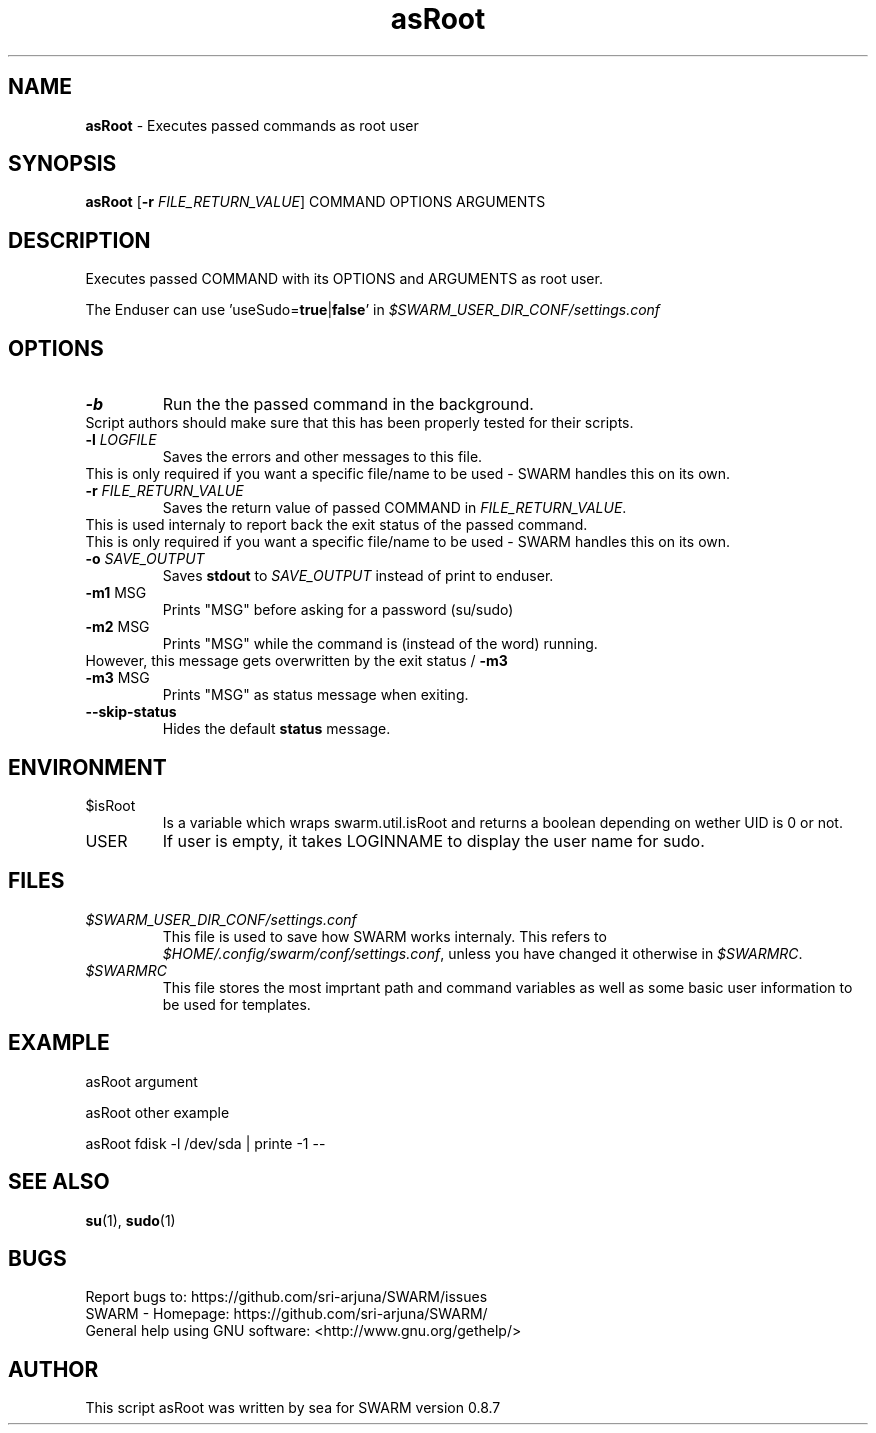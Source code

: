 .\" Manpage template for SWARM
.TH asRoot 1 "Copyleft 1995-2020" "SWARM 1.0" "SWARM Manual"

.SH NAME
\fBasRoot\fP - Executes passed commands as root user

.SH SYNOPSIS
\fBasRoot\fP [\fB-r\fP \fIFILE_RETURN_VALUE\fP] COMMAND OPTIONS ARGUMENTS

.SH DESCRIPTION
Executes passed COMMAND with its OPTIONS and ARGUMENTS as root user.
.PP
The Enduser can use 'useSudo=\fBtrue\fP|\fBfalse\fP' in \fI$SWARM_USER_DIR_CONF/settings.conf\fP
.PP
.SH OPTIONS
.TP
\fB-b\fP
Run the the passed command in the background.
.RE
		Script authors should make sure that this has been properly tested for their scripts.
.TP
\fB-l\fP 	\fILOGFILE\fP
Saves the errors and other messages to this file.
.RE
		This is only required if you want a specific file/name to be used - SWARM handles this on its own.
.TP
\fB-r\fP 	\fIFILE_RETURN_VALUE\fP
Saves the return value of passed COMMAND in \fIFILE_RETURN_VALUE\fP.
.RE
		This is used internaly to report back the exit status of the passed command.
.RE
		This is only required if you want a specific file/name to be used - SWARM handles this on its own.
.TP
\fB-o\fP 	\fISAVE_OUTPUT\fP
Saves \fBstdout\fP to \fISAVE_OUTPUT\fP instead of print to enduser.
.TP
\fB-m1\fP 	MSG
Prints "MSG" before asking for a password (su/sudo)
.TP
\fB-m2\fP 	MSG
Prints "MSG" while the command is (instead of the word) running.
.RE
		However, this message gets overwritten by the exit status / \fB-m3\fP
.TP
\fB-m3\fP 	MSG
Prints "MSG" as status message when exiting.
.TP
\fB--skip-status\fP
Hides the default \fBstatus\fP message.


.SH ENVIRONMENT
.TP
$isRoot
Is a variable which wraps swarm.util.isRoot and returns a boolean depending on wether UID is 0 or not.
.TP
USER
If user is empty, it takes LOGINNAME to display the user name for sudo.

.SH FILES
.TP
\fI$SWARM_USER_DIR_CONF/settings.conf\fP
This file is used to save how SWARM works internaly. This refers to \fI$HOME/.config/swarm/conf/settings.conf\fP, unless you have changed it otherwise in \fI$SWARMRC\fP.
.TP
\fI$SWARMRC\fP
This file stores the most imprtant path and command variables as well as some basic user information to be used for templates.

.SH EXAMPLE
asRoot argument
.PP
asRoot other example
.PP
asRoot fdisk -l /dev/sda | printe -1 --

.SH SEE ALSO
\fBsu\fP(1), \fBsudo\fP(1)

.SH BUGS
.TP
Report bugs to: https://github.com/sri-arjuna/SWARM/issues
.TP
SWARM - Homepage: https://github.com/sri-arjuna/SWARM/
.TP
General help using GNU software: <http://www.gnu.org/gethelp/>

.SH AUTHOR
This script asRoot was written by sea for SWARM version 0.8.7
